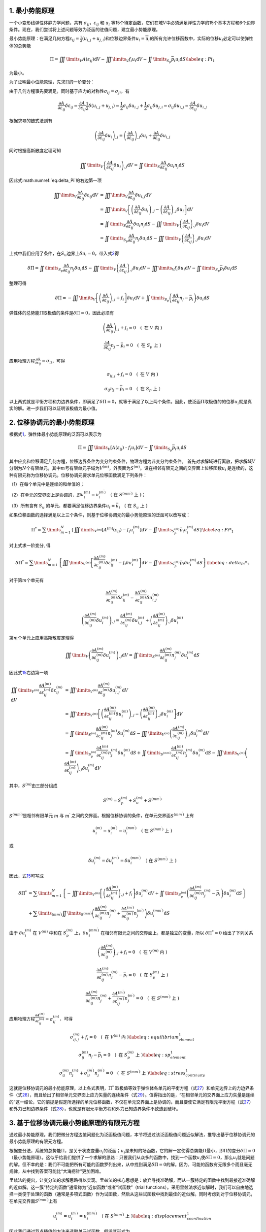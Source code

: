 1. 最小势能原理
================================================================================

一个小变形线弹性体静力学问题，共有
:math:`\sigma_{ij}`\ ，\ :math:`\varepsilon_{ij}` 和 :math:`u_{i}`
等15个待定函数，它们在域\ :math:`V`\ 中必须满足弹性力学的15个基本方程和6个边界条件。现在，我们尝试将上述问题等效为泛函的驻值问题，建立最小势能原理。

最小势能原理：在满足几何方程\ :math:`{\varepsilon _{ij}} = \frac{1}{2}\left( {{u_{i,j}} + {u_{j,i}}} \right)`\ 和位移边界条件\ :math:`u_{i}=\overline {u}_{i}`\ 的所有允许位移函数中，实际的位移\ :math:`u_i`\ 必定可以使弹性体的总势能

.. math::


   \begin{equation}
   \Pi  = \iiint\limits_V {A\left( {{\varepsilon _{ij}}} \right){\text{d}}V} - \iiint\limits_V {{f_i}{u_i}{\text{d}}V - \iint\limits_{{S_p}} {{{\bar p}_i}{u_i}{\text{d}}S}}
   \label{eq:Pi_1}
   \end{equation}

为最小。

为了证明最小位能原理，先求\ :math:`\Pi`\ 的一阶变分：

.. math::
    \begin{equation}
    \delta \Pi  = \iiint\limits_V {\frac{{\partial A}}{{\partial {\varepsilon _{ij}}}}\delta {\varepsilon _{ij}}{\text{d}}V} - \iiint\limits_V {{f_i}\delta {u_i}{\text{d}}V - \iint\limits_{{S_p}} {{{\bar p}_i}\delta {u_i}{\text{d}}S}}
    \label{eq:delta_Pi}
    \end{equation}
    :label: eq:delta_Pi

由于几何方程事先要满足，同时基于应力的对称性\ :math:`\sigma_{ij}=\sigma_{ji}`\ ，有

.. math::


   \begin{equation}
   \frac{{\partial A}}{{\partial {\varepsilon _{ij}}}}\delta {\varepsilon _{ij}} = \frac{{\partial A}}{{\partial {\varepsilon _{ij}}}}\frac{1}{2}\delta \left( {{u_{i,j}} + {u_{j,i}}} \right) = \frac{1}{2}{\sigma _{ij}}\delta {u_{i,j}} + \frac{1}{2}{\sigma _{ij}}\delta {u_{j,i}} = {\sigma _{ij}}\delta {u_{i,j}} = \frac{{\partial A}}{{\partial {\varepsilon _{ij}}}}\delta {u_{i,j}}
   \end{equation}

根据求导的链式法则有

.. math::


   \begin{equation}
   {\left( {\frac{{\partial A}}{{\partial {\varepsilon _{ij}}}}\delta {u_i}} \right)_{,j}} = {\left( {\frac{{\partial A}}{{\partial {\varepsilon _{ij}}}}} \right)_{,j}}\delta {u_i} + \frac{{\partial A}}{{\partial {\varepsilon _{ij}}}}\delta {u_{i,j}}
   \end{equation}

同时根据高斯散度定理可知

.. math::


   \begin{equation}
   \iiint\limits_V {{{\left( {\frac{{\partial A}}{{\partial {\varepsilon _{ij}}}}\delta {u_i}} \right)}_{,j}}{\text{d}}V} = \iint\limits_S {\frac{{\partial A}}{{\partial {\varepsilon _{ij}}}}\delta {u_i}{n_j}{\text{d}}S}
   \end{equation}

因此式\ :math:numref:`eq:delta_Pi`\ 的右边第一项

.. math::


   \begin{equation}
   \begin{array}{*{20}{l}}
     {\iiint\limits_V {\frac{{\partial A}}{{\partial {\varepsilon _{ij}}}}\delta {\varepsilon _{ij}}{\text{d}}V}}&{ = \iiint\limits_V {\frac{{\partial A}}{{\partial {\varepsilon _{ij}}}}\delta {u_{i,j}}{\text{d}}V}} \\
     {\text{ }}&{ = \iiint\limits_V {\left[ {{{\left( {\frac{{\partial A}}{{\partial {\varepsilon _{ij}}}}\delta {u_i}} \right)}_{,j}} - {{\left( {\frac{{\partial A}}{{\partial {\varepsilon _{ij}}}}} \right)}_{,j}}\delta {u_i}} \right]{\text{d}}V}} \\
     {\text{ }}&{ = \iint\limits_S {\frac{{\partial A}}{{\partial {\varepsilon _{ij}}}}\delta {u_i}{n_j}{\text{d}}S} - \iiint\limits_V {{{\left( {\frac{{\partial A}}{{\partial {\varepsilon _{ij}}}}} \right)}_{,j}}\delta {u_i}{\text{d}}V}} \\
     {\text{ }}&{ = \iint\limits_{{S_p}} {\frac{{\partial A}}{{\partial {\varepsilon _{ij}}}}{n_j}\delta {u_i}{\text{d}}S} - \iiint\limits_V {{{\left( {\frac{{\partial A}}{{\partial {\varepsilon _{ij}}}}} \right)}_{,j}}\delta {u_i}{\text{d}}V}}
   \end{array}
   \end{equation}

上式中我们应用了条件，在\ :math:`S_u`\ 边界上\ :math:`\delta u_i=0`\ 。带入式\ `2 <#eq:delta_Pi>`__\ 得

.. math::


   \begin{equation}
   \delta \Pi  = \iint\limits_{{S_p}} {\frac{{\partial A}}{{\partial {\varepsilon _{ij}}}}{n_j}\delta {u_i}{\text{d}}S} - \iiint\limits_V {{{\left( {\frac{{\partial A}}{{\partial {\varepsilon _{ij}}}}} \right)}_{,j}}\delta {u_i}{\text{d}}V} - \iiint\limits_V {{f_i}\delta {u_i}{\text{d}}V - \iint\limits_{{S_p}} {{{\bar p}_i}\delta {u_i}{\text{d}}S}}
   \end{equation}

整理可得

.. math::


   \begin{equation}
   \delta \Pi  =  - \iiint\limits_V {\left[ {{{\left( {\frac{{\partial A}}{{\partial {\varepsilon _{ij}}}}} \right)}_{,j}} + {f_i}} \right]\delta {u_i}{\text{d}}V} + \iint\limits_{{S_p}} {\left( {\frac{{\partial A}}{{\partial {\varepsilon _{ij}}}}{n_j} - {{\bar p}_i}} \right)\delta {u_i}{\text{d}}S}
   \end{equation}

弹性体的总势能\ :math:`\Pi`\ 取极值的条件是\ :math:`\delta \Pi=0`\ ，因此必须有

.. math::


   \begin{equation}
   {\left( {\frac{{\partial A}}{{\partial {\varepsilon _{ij}}}}} \right)_{,j}} + {f_i} = 0 \quad \left( \text { 在 } V \text { 内 } \right)
   \end{equation}

.. math::


   \begin{equation}
   \frac{{\partial A}}{{\partial {\varepsilon _{ij}}}}{n_j} - {{\bar p}_i} = 0 \quad \left( \text { 在 } S_p \text { 上 } \right)
   \end{equation}

应用物理方程\ :math:`\frac{{\partial A}}{{\partial {\varepsilon _{ij}}}} = {\sigma _{ij}}`\ ，可得

.. math::


   \begin{equation}
   {\sigma _{ij,j}} + {f_i} = 0 \quad \left( \text { 在 } V \text { 内 } \right)
   \end{equation}

.. math::


   \begin{equation}
   {\sigma _{ij}}{n_j} - {{\bar p}_i} = 0 \quad \left( \text { 在 } S_p \text { 上 } \right)
   \end{equation}

以上两式就是平衡方程和力边界条件，即满足了\ :math:`\delta \Pi=0`\ ，就等于满足了以上两个条件。因此，使泛函\ :math:`\Pi`\ 取极值的的位移\ :math:`u_i`\ 就是真实的解。进一步我们可以证明该极值为最小值。

2. 位移协调元的最小势能原理
================================================================================

根据式\ `1 <#eq:Pi_1>`__\ ，弹性体最小势能原理的泛函可以表示为

.. math::


   \begin{equation}
   \Pi  = \iiint\limits_V {\left[ {A\left( {{\varepsilon _{ij}}} \right){\text{ - }}{f_i}{u_i}} \right]{\text{d}}V} - \iint\limits_{{S_p}} {{{\bar p}_i}{u_i}{\text{d}}S}
   \end{equation}

其中应变和位移满足几何方程，位移边界条件为变分约束条件，物理方程为非变分约束条件。
首先对求解域进行离散，把求解域\ :math:`V`\ 分割为\ :math:`N`\ 个有限单元，其中\ :math:`m`\ 号有限单元子域为\ :math:`{{V^{\left( m \right)}}}`\ ，外表面为\ :math:`{{S^{\left( m \right)}}}`\ 。设在相邻有限元之间的交界面上位移函数\ :math:`u_{i}`
是连续的，这种有限元称为位移协调元。位移协调元要求单元位移函数满足下列条件：

（1）在每个单元中是连续的和单值的；

（2）在单元的交界面上是协调的，即\ :math:`u_{i}^{(m)}=u_{i}^{\left(m^{\prime}\right)} \quad\left(\text { 在 } S^{\left(m m^{\prime}\right)} \text { 上 }\right)`\ ；

（3）所有含有 :math:`S_{u}`
的单元，都要满足位移边界条件\ :math:`u_{i}=\bar{u}_{i} \quad\left(\text { 在 } S_{u} \text { 上 }\right)`

如果位移函数的选择满足以上三个条件，则基于位移协调元的最小势能原理的泛函可以改写成：

.. math::


   \begin{equation}
   {\Pi ^*} = \sum\limits_{m = 1}^N {\left\{ {\iiint\limits_{{V^{\left( m \right)}}} {\left[ {{A^{\left( m \right)}}\left( {{\varepsilon _{ij}}} \right) - {f_i}u_i^{\left( m \right)}} \right]{\text{d}}V} - \iint\limits_{S_p^{\left( m \right)}} {{{\bar p}_i}u_i^{\left( m \right)}{\text{d}}S}} \right\}}
   \label{eq:Pi*_1}
   \end{equation}

对上式求一阶变分, 得

.. math::


   \begin{equation}
   \delta {\Pi ^*} = \sum\limits_{m = 1}^N {\left\{ {\iiint\limits_{{V^{\left( m \right)}}} {\left[ {\frac{{\partial {A^{\left( m \right)}}}}{{\partial \varepsilon _{ij}^{\left( m \right)}}}\delta \varepsilon _{ij}^{\left( m \right)} - {f_i}\delta u_i^{\left( m \right)}} \right]{\text{d}}V} - \iint\limits_{S_p^{\left( m \right)}} {{{\bar p}_i}\delta u_i^{\left( m \right)}{\text{d}}S}} \right\}}
   \label{eq:delta_Pi*_1}
   \end{equation}

对于第\ :math:`m`\ 个单元有

.. math::


   \begin{equation}
   \frac{{\partial {A^{\left( m \right)}}}}{{\partial \varepsilon _{ij}^{\left( m \right)}}}\delta \varepsilon _{ij}^{\left( m \right)} = \frac{{\partial {A^{\left( m \right)}}}}{{\partial \varepsilon _{ij}^{\left( m \right)}}}\delta u_{i,j}^{\left( m \right)}
   \end{equation}

.. math::


   \begin{equation}
   {\left( {\frac{{\partial {A^{\left( m \right)}}}}{{\partial \varepsilon _{ij}^{\left( m \right)}}}\delta u_i^{\left( m \right)}} \right)_{,j}} = \frac{{\partial {A^{\left( m \right)}}}}{{\partial \varepsilon _{ij}^{\left( m \right)}}}\delta u_{i,j}^{\left( m \right)} + {\left( {\frac{{\partial {A^{\left( m \right)}}}}{{\partial \varepsilon _{ij}^{\left( m \right)}}}} \right)_{,j}}\delta u_i^{\left( m \right)}
   \end{equation}

第\ :math:`m`\ 个单元上应用高斯散度定理得

.. math::


   \begin{equation}
   \iiint\limits_V {{{\left( {\frac{{\partial {A^{\left( m \right)}}}}{{\partial \varepsilon _{ij}^{\left( m \right)}}}\delta u_i^{\left( m \right)}} \right)}_{,j}}{\text{d}}V} = \iint\limits_{{S^{\left( m \right)}}} {\frac{{\partial {A^{\left( m \right)}}}}{{\partial \varepsilon _{ij}^{\left( m \right)}}}n_j^{\left( m \right)}\delta u_i^{\left( m \right)}{\text{d}}S}
   \end{equation}

因此式\ `15 <#eq:delta_Pi*_1>`__\ 右边第一项

.. math::


   \begin{equation}
   \begin{array}{*{20}{l}}
     {\iiint\limits_{{V^{\left( m \right)}}} {\frac{{\partial {A^{\left( m \right)}}}}{{\partial \varepsilon _{ij}^{\left( m \right)}}}\delta \varepsilon _{ij}^{\left( m \right)}{\text{d}}V}}&{ = \iiint\limits_{{V^{\left( m \right)}}} {\frac{{\partial {A^{\left( m \right)}}}}{{\partial \varepsilon _{ij}^{\left( m \right)}}}\delta u_{i,j}^{\left( m \right)}{\text{d}}V}} \\
     {\text{ }}&{ = \iiint\limits_{{V^{\left( m \right)}}} {\left[ {{{\left( {\frac{{\partial {A^{\left( m \right)}}}}{{\partial \varepsilon _{ij}^{\left( m \right)}}}\delta u_i^{\left( m \right)}} \right)}_{,j}} - {{\left( {\frac{{\partial {A^{\left( m \right)}}}}{{\partial \varepsilon _{ij}^{\left( m \right)}}}} \right)}_{,j}}\delta u_i^{\left( m \right)}} \right]{\text{d}}V}} \\
     {\text{ }}&{ = \iint\limits_{{S^{\left( m \right)}}} {\frac{{\partial {A^{\left( m \right)}}}}{{\partial \varepsilon _{ij}^{\left( m \right)}}}n_j^{\left( m \right)}\delta u_i^{\left( m \right)}{\text{d}}S} - \iiint\limits_{{V^{\left( m \right)}}} {{{\left( {\frac{{\partial {A^{\left( m \right)}}}}{{\partial \varepsilon _{ij}^{\left( m \right)}}}} \right)}_{,j}}\delta u_i^{\left( m \right)}{\text{d}}V}} \\
     {\text{ }}&{ = \iint\limits_{S_p^{\left( m \right)}} {\frac{{\partial {A^{\left( m \right)}}}}{{\partial \varepsilon _{ij}^{\left( m \right)}}}n_j^{\left( m \right)}\delta u_i^{\left( m \right)}{\text{d}}S} + \iint\limits_{{S^{\left( {m{m^\prime }} \right)}}} {\frac{{\partial {A^{\left( m \right)}}}}{{\partial \varepsilon _{ij}^{\left( m \right)}}}n_j^{\left( m \right)}\delta u_i^{\left( m \right)}{\text{d}}S} - \iiint\limits_{{V^{\left( m \right)}}} {{{\left( {\frac{{\partial {A^{\left( m \right)}}}}{{\partial \varepsilon _{ij}^{\left( m \right)}}}} \right)}_{,j}}\delta u_i^{\left( m \right)}{\text{d}}V}}
   \end{array}
   \end{equation}

其中，\ :math:`{{S^{\left( m \right)}}}`\ 由三部分组成

.. math::


   \begin{equation}
   {S^{(m)}} = S_p^{(m)} + S_u^{(m)} + {S^{\left( {m{m^\prime }} \right)}}
   \end{equation}

:math:`{S^{\left( {m{m^\prime }} \right)}}`\ 是相邻有限单元 :math:`m` 与
:math:`m^{\prime}`
之间的交界面。根据位移协调的条件，在单元交界面\ :math:`{S^{\left( {m{m^\prime }} \right)}}`
上有

.. math::


   \begin{equation}
   u_i^{\left( m \right)} = u_i^{\left( {{m^\prime }} \right)} = u_i^{\left( {m{m^\prime }} \right)} \quad\left(\text { 在 } S^{\left(m m^{\prime}\right)} \text { 上 }\right)
   \end{equation}

或

.. math::


   \begin{equation}
   \delta u_i^{\left( m \right)} = \delta u_i^{\left( {{m^\prime }} \right)} = \delta u_i^{\left( {m{m^\prime }} \right)} \quad\left(\text { 在 } S^{\left(m m^{\prime}\right)} \text { 上 }\right)
   \end{equation}

因此，式\ `15 <#eq:delta_Pi*_1>`__\ 可写成

.. math::


   \begin{equation}
   \begin{array}{*{20}{l}}
     {\delta {\Pi ^*}}&{ = \sum\limits_{m = 1}^N {\left\{ { - \iiint\limits_{{V^{\left( m \right)}}} {\left[ {{{\left( {\frac{{\partial {A^{\left( m \right)}}}}{{\partial \varepsilon _{ij}^{\left( m \right)}}}} \right)}_{,j}} + {f_i}} \right]\delta u_i^{\left( m \right)}{\text{d}}V} + \iint\limits_{S_p^{\left( m \right)}} {\left( {\frac{{\partial {A^{\left( m \right)}}}}{{\partial \varepsilon _{ij}^{\left( m \right)}}}n_j^{\left( m \right)} - {{\bar p}_i}} \right)\delta u_i^{\left( m \right)}{\text{d}}S}} \right\}} } \\
     {\text{ }}&{ + \sum\limits_{\left( {m{m^\prime }} \right)} {\iint\limits_{{S^{\left( {m{m^\prime }} \right)}}} {\left( {\frac{{\partial {A^{\left( m \right)}}}}{{\partial \varepsilon _{ij}^{\left( m \right)}}}n_j^{\left( m \right)} + \frac{{\partial {A^{\left( {{m^\prime }} \right)}}}}{{\partial \varepsilon _{ij}^{\left( {{m^\prime }} \right)}}}n_j^{\left( {{m^\prime }} \right)}} \right)\delta u_i^{\left( {m{m^\prime }} \right)}{\text{d}}S}} }
   \end{array}
   \end{equation}

由于 :math:`\delta u_{i}^{(m)}` 在 :math:`{{V^{\left( m \right)}}}`
中和在 :math:`S_p^{\left( m \right)}`
上，\ :math:`\delta u_{i}^{\left(m m^{\prime}\right)}`
在相邻有限元之间的交界面上，都是独立的变量，所以
:math:`\delta \Pi^{*}=0` 给出了下列关系

.. math::


   \begin{equation}
   {\left( {\frac{{\partial {A^{\left( m \right)}}}}{{\partial \varepsilon _{ij}^{\left( m \right)}}}} \right)_{,j}} + {f_i} = 0 \quad \left( \text { 在 } V^{\left( m \right)} \text { 内 } \right)
   \end{equation}

.. math::


   \begin{equation}
   \frac{{\partial {A^{\left( m \right)}}}}{{\partial \varepsilon _{ij}^{\left( m \right)}}}n_j^{\left( m \right)} - {{\bar p}_i} = 0 \quad \left( \text { 在 } S_p^{\left( m \right)} \text { 上 } \right)
   \end{equation}

.. math::


   \begin{equation}
   \frac{{\partial {A^{\left( m \right)}}}}{{\partial \varepsilon _{ij}^{\left( m \right)}}}n_j^{\left( m \right)} + \frac{{\partial {A^{\left( {{m^\prime }} \right)}}}}{{\partial \varepsilon _{ij}^{\left( {{m^\prime }} \right)}}}n_j^{\left( {{m^\prime }} \right)} = 0 \quad \left( \text { 在 } S^{\left(m m^{\prime}\right)} \text { 上 } \right)
   \end{equation}

应用物理方程\ :math:`\frac{{\partial {A^{\left( m \right)}}}}{{\partial \varepsilon _{ij}^{\left( m \right)}}} = \sigma _{ij}^{\left( m \right)}`\ ，可得

.. math::


   \begin{equation}
   \sigma _{ij,j}^{\left( m \right)} + {f_i} = 0 \quad \left( \text { 在 } V^{\left( m \right)} \text { 内 } \right)
   \label{eq:equilibrium_element_1}
   \end{equation}

.. math::


   \begin{equation}
   \sigma _{ij}^{\left( m \right)} n_j - {{\bar p}_i} = 0 \quad \left( \text { 在 } S_p^{\left( m \right)} \text { 上 } \right)
   \label{eq:sp_element_1}
   \end{equation}

.. math::


   \begin{equation}
   \sigma _{ij}^{\left( m \right)}n_j^{\left( m \right)} + \sigma _{ij}^{\left( m^{\prime} \right)}n_j^{\left( {{m^\prime }} \right)} = 0 \quad \left( \text { 在 } S^{\left(m m^{\prime}\right)} \text { 上 } \right)
   \label{eq:stress_continuity_1}
   \end{equation}

这就是位移协调元的最小势能原理，以上各式表明，\ :math:`\Pi^{*}`
取极值等效于弹性体各单元的平衡方程（式\ `27 <#eq:equilibrium_element_1>`__\ ）和单元边界上的力边界条件（式\ `28 <#eq:sp_element_1>`__\ ），而且给出了相邻单元交界面上应力矢量的连续条件（式\ `29 <#eq:stress_continuity_1>`__\ ）。值得指出的是，“在相邻单元的交界面上应力矢量是连续的”这一结论，它的前提是假定所选择的单元位移函数，不仅在单元交界面上是协调的，而且要使它满足有限元平衡方程（式\ `27 <#eq:equilibrium_element_1>`__\ ）和外力已知边界条件（式\ `28 <#eq:sp_element_1>`__\ ），也就是有限元平衡方程和外力已知边界条件不致遭到破坏。

3. 基于位移协调元最小势能原理的有限元方程
================================================================================

通过最小势能原理，我们把微分方程边值问题化为泛函极值问题，本节将通过该泛函极值问题近似解法，推导出基于位移协调元的最小势能原理的有限元方程。

根据变分法，系统的总势能\ :math:`\Pi`\ ，是关于状态变量\ :math:`u_i`\ 的泛函；\ :math:`u_i`\ 是未知的场函数，它的解一定使得总势能\ :math:`\Pi`\ 最小，即\ :math:`\Pi`\ 的变分\ :math:`\delta \Pi=0`\ （最小势能原理）。这似乎给我们提供了一个求解的思路：只要我们从众多的函数中，找到一个函数\ :math:`u_i`\ 使\ :math:`\delta \Pi=0`\ ，那么\ :math:`u_i`\ 就是问题的解。但不幸的是：我们不可能把所有可能的函数罗列出来，从中找到满足\ :math:`\delta \Pi=0`\ 的解。因为，可能的函数有无限多个而且毫无规律，从中找到答案可能比“大海捞针”更加困难。

里兹法的提出，让变分法的求解思路得以实现。里兹法的核心思想是：放弃寻找准确解，而从一簇特定的函数中找到最接近准确解的近似解。这一簇“特定的函数”通常称为“近似函数”或者“试函数”（trial
functions）。采用里兹法求近似解时，我们可以自由地选择一类便于处理的函数（通常是多项式函数）作为试函数，然后从这些试函数中找到最佳的近似解。同时考虑到对于位移协调元，在单元交界面\ :math:`{S^{\left( {m{m^\prime }} \right)}}`\ 上有

.. math::


   \begin{equation}
   u_i^{\left( m \right)} = u_i^{\left( {{m^\prime }} \right)} = u_i^{\left( {m{m^\prime }} \right)} \quad\left(\text { 在 } S^{\left(m m^{\prime}\right)} \text { 上 }\right)
   \label{eq:displacement_coordination_1}
   \end{equation}

因此我们通过节点插值的方法来选取单元试函数，假设其形式为

.. math::


   \begin{equation}
   u_i^{\left( m \right)} \approx \hat u_i^{\left( m \right)} = N_k^{\left( m \right)}q_{ik}^{\left( m \right)}
   \end{equation}

其中，\ :math:`N_k^{\left( m \right)}`\ 是单元试函数的基函数，在有限元中通常称为形函数，需要注意的是\ :math:`N_k^{\left( m \right)}`\ 只是坐标\ :math:`x_i`\ 的函数，\ :math:`q_{ik}^{\left( m \right)}`\ 是待定系数，也是单元的节点位移，其中下标\ :math:`k`\ 代表单元的节点数目，\ :math:`i`\ 为坐标维度。选择合适的基函数\ :math:`N_k^{\left( m \right)}`\ ，使试函数满足直接（位移）边界条件（无需满足自然（力）边界条件，因为自然边界条件隐含在泛函总势能中）。此时如果相邻单元选取相同的节点位移插值基函数\ :math:`N_k^{\left( m \right)}`\ ，则在单元交界面\ :math:`{S^{\left( {m{m^\prime }} \right)}}`\ 上自然满足式\ `30 <#eq:displacement_coordination_1>`__\ 所要求的位移协调条件。对于线弹性小变形为题，我们将所有单元试函数\ :math:`\hat u_i^{\left( m \right)}`\ 带入式\ `14 <#eq:Pi*_1>`__\ 可得

.. math::


   \begin{equation}
   {{\hat \Pi }^*} = \sum\limits_{m = 1}^N {\left\{ {\iiint\limits_{{V^{\left( m \right)}}} {\left[ {\frac{1}{2}{E_{ijkl}}\varepsilon _{ij}^{\left( m \right)}\varepsilon _{kl}^{\left( m \right)} - {f_i}N_k^{\left( m \right)}q_{ik}^{\left( m \right)}} \right]{\text{d}}V} - \iint\limits_{S_p^{\left( m \right)}} {{{\bar p}_i}N_k^{\left( m \right)}q_{ik}^{\left( m \right)}{\text{d}}S}} \right\}}
   \label{eq:hat_Pi*_1}
   \end{equation}

现在，原问题变为：找到一组合适的节点位移\ :math:`q_{in}`\ （\ :math:`n`\ 为系统离散后的节点总数），代入所有单元试函数\ :math:`\hat u_i^{\left( m \right)}`\ ，使得总势能\ :math:`{\hat \Pi }^*`\ 取最小值。需要注意的是此时泛函\ :math:`{\Pi }^*`\ 的极值问题转变为了函数\ :math:`{{\hat \Pi }^*}`\ 的极值问题，此时\ :math:`{{\hat \Pi }^*}`\ 只是节点坐标\ :math:`q_{in}`\ 的函数，对于三维问题共有\ :math:`3\times i \times n`\ 个未知数。用数学语言来描述，即：

.. math::


   \begin{equation}
   \frac{{\partial {{\hat \Pi }^*}\left( {{q_{in}}} \right)}}{{\partial {q_{in}}}} = 0
   \end{equation}

可以得到\ :math:`3\times i \times n`\ 个代数方程。联立方程组，可以求出这些节点位移\ :math:`q_{in}`\ ；代入单元试函数\ :math:`\hat u_i^{\left( m \right)}`\ ，即可得到近似解。

在有限元方法中，根据应力和应变张量的对称性，采用Voigt标记将张量符号表示为矩阵乘法，其中\ :math:`\sigma_{ij}`\ 和\ :math:`\varepsilon_{ij}`\ 分别表示为列向量：

.. math::


   \begin{equation}
   {\mathbf{\varepsilon }} = \left\{ {\begin{array}{*{20}{c}}
     {{\varepsilon _{11}}} \\
     {{\varepsilon _{22}}} \\
     {{\varepsilon _{33}}} \\
     {{\varepsilon _{12}}} \\
     {{\varepsilon _{23}}} \\
     {{\varepsilon _{31}}}
   \end{array}} \right\}, \quad {\mathbf{\sigma }} = \left\{ {\begin{array}{*{20}{c}}
     {{\sigma _{11}}} \\
     {{\sigma _{22}}} \\
     {{\sigma _{33}}} \\
     {{\sigma _{12}}} \\
     {{\sigma _{23}}} \\
     {{\sigma _{31}}}
   \end{array}} \right\}
   \end{equation}

线弹性的物理方程\ :math:`{\sigma _{ij}} = {E_{ijkl}}{\varepsilon _{ij}}`\ 的矩阵形式为：

.. math::


   \begin{equation}
   {\mathbf{\sigma }} = {\mathbf{D\varepsilon }}
   \end{equation}

其中\ :math:`{\mathbf{D}}`\ 为弹性矩阵。
单元位移函数\ :math:`u_i`\ 表示为列向量：

.. math::


   \begin{equation}
   {\mathbf{u}} = \left\{ {\begin{array}{*{20}{c}}
     {{u_1}} \\
     {{u_2}} \\
     {{u_3}}
   \end{array}} \right\}
   \end{equation}

定义微分算子矩阵

.. math::


   \begin{equation}
   {\mathbf{L}} = \left[ {\begin{array}{*{20}{c}}
     {\frac{\partial }{{\partial {x_1}}}}&0&0 \\
     0&{\frac{\partial }{{\partial {x_2}}}}&0 \\
     0&0&{\frac{\partial }{{\partial {x_3}}}} \\
     {\frac{1}{2}\frac{\partial }{{\partial {x_2}}}}&{\frac{1}{2}\frac{\partial }{{\partial {x_1}}}}&0 \\
     0&{\frac{1}{2}\frac{\partial }{{\partial {x_3}}}}&{\frac{1}{2}\frac{\partial }{{\partial {x_2}}}} \\
     {\frac{1}{2}\frac{\partial }{{\partial {x_3}}}}&0&{\frac{1}{2}\frac{\partial }{{\partial {x_1}}}}
   \end{array}} \right]
   \end{equation}

则几何方程\ :math:`{\varepsilon _{ij}} = \frac{1}{2}\left( {{u_{i,j}} + {u_{j,i}}} \right)`\ 可以表示为矩阵乘法形式：

.. math::


   \begin{equation}
   \left\{ {\begin{array}{*{20}{c}}
     {{\varepsilon _{11}}} \\
     {{\varepsilon _{22}}} \\
     {{\varepsilon _{33}}} \\
     {{\varepsilon _{12}}} \\
     {{\varepsilon _{23}}} \\
     {{\varepsilon _{31}}}
   \end{array}} \right\} = \left[ {\begin{array}{*{20}{c}}
     {\frac{\partial }{{\partial {x_1}}}}&0&0 \\
     0&{\frac{\partial }{{\partial {x_2}}}}&0 \\
     0&0&{\frac{\partial }{{\partial {x_3}}}} \\
     {\frac{1}{2}\frac{\partial }{{\partial {x_2}}}}&{\frac{1}{2}\frac{\partial }{{\partial {x_1}}}}&0 \\
     0&{\frac{1}{2}\frac{\partial }{{\partial {x_3}}}}&{\frac{1}{2}\frac{\partial }{{\partial {x_2}}}} \\
     {\frac{1}{2}\frac{\partial }{{\partial {x_3}}}}&0&{\frac{1}{2}\frac{\partial }{{\partial {x_1}}}}
   \end{array}} \right]\left\{ {\begin{array}{*{20}{c}}
     {{u_1}} \\
     {{u_2}} \\
     {{u_3}}
   \end{array}} \right\}
   \end{equation}

记为

.. math::


   \begin{equation}
   {\mathbf{\varepsilon }} = {\mathbf{Lu}}
   \label{eq:epsilon_Lu}
   \end{equation}

将节点位移矢量\ :math:`q_{ik}`\ 表示为列向量：

.. math::


   \begin{equation}
   {\mathbf{q}} = \left\{ {\begin{array}{*{20}{c}}
     {{q_{11}}} \\
     {{q_{21}}} \\
     {{q_{31}}} \\
     {{q_{12}}} \\
     {{q_{22}}} \\
     {{q_{32}}} \\
      \vdots  \\
     {{q_{1k}}} \\
     {{q_{2k}}} \\
     {{q_{3k}}}
   \end{array}} \right\}
   \end{equation}

插值基函数\ :math:`N_k`\ 表示为矩阵形式：

.. math::


   \begin{equation}
   {\mathbf{N}} = \left[ {\begin{array}{*{20}{c}}
     {{N_1}}&0&0&{{N_2}}&0&0& \cdots &{{N_k}}&0&0 \\
     0&{{N_1}}&0&0&{{N_2}}&0& \cdots &0&{{N_k}}&0 \\
     0&0&{{N_1}}&0&0&{{N_2}}& \cdots &0&0&{{N_k}}
   \end{array}} \right] = \left[ {\begin{array}{*{20}{c}}
     {{\mathbf{I}}{N_1}}&{{\mathbf{I}}{N_2}}&{{\mathbf{I}}{N_3}}& \cdots &{{\mathbf{I}}{N_k}}
   \end{array}} \right]
   \end{equation}

则可以得到

.. math::


   \begin{equation}
   \left\{ {\begin{array}{*{20}{c}}
     {{u_1}} \\
     {{u_2}} \\
     {{u_3}}
   \end{array}} \right\} = \left[ {\begin{array}{*{20}{c}}
     {{N_1}}&0&0&{{N_2}}&0&0& \cdots &{{N_k}}&0&0 \\
     0&{{N_1}}&0&0&{{N_2}}&0& \cdots &0&{{N_k}}&0 \\
     0&0&{{N_1}}&0&0&{{N_2}}& \cdots &0&0&{{N_k}}
   \end{array}} \right]\left\{ {\begin{array}{*{20}{c}}
     {{q_{11}}} \\
     {{q_{21}}} \\
     {{q_{31}}} \\
     {{q_{12}}} \\
     {{q_{22}}} \\
     {{q_{32}}} \\
      \vdots  \\
     {{q_{1k}}} \\
     {{q_{2k}}} \\
     {{q_{3k}}}
   \end{array}} \right\}
   \end{equation}

记为

.. math::


   \begin{equation}
   {\mathbf{u}} = {\mathbf{Nq}}
   \label{eq:u_Nq}
   \end{equation}

因此我们可以得到以下关系

.. math::


   \begin{equation}
   {\mathbf{\varepsilon }} = {\mathbf{Lu}} = {\mathbf{LNq}} = {\mathbf{Bq}}
   \label{eq:epsilon_Bq}
   \end{equation}

其中

.. math::


   {\mathbf{B}} = {\mathbf{LN}} = \left[ {\begin{array}{*{20}{c}}
     {\frac{\partial }{{\partial {x_1}}}}&0&0 \\
     0&{\frac{\partial }{{\partial {x_2}}}}&0 \\
     0&0&{\frac{\partial }{{\partial {x_3}}}} \\
     {\frac{1}{2}\frac{\partial }{{\partial {x_2}}}}&{\frac{1}{2}\frac{\partial }{{\partial {x_1}}}}&0 \\
     0&{\frac{1}{2}\frac{\partial }{{\partial {x_3}}}}&{\frac{1}{2}\frac{\partial }{{\partial {x_2}}}} \\
     {\frac{1}{2}\frac{\partial }{{\partial {x_3}}}}&0&{\frac{1}{2}\frac{\partial }{{\partial {x_1}}}}
   \end{array}} \right]\left[ {\begin{array}{*{20}{c}}
     {{N_1}}&0&0&{{N_2}}&0&0& \cdots &{{N_k}}&0&0 \\
     0&{{N_1}}&0&0&{{N_2}}&0& \cdots &0&{{N_k}}&0 \\
     0&0&{{N_1}}&0&0&{{N_2}}& \cdots &0&0&{{N_k}}
   \end{array}} \right]

.. math::


   \begin{equation}
    = \left[ {\begin{array}{*{20}{c}}
     {\frac{{\partial {N_1}}}{{\partial {x_1}}}}&0&0&{\frac{{\partial {N_2}}}{{\partial {x_1}}}}&0&0& \cdots &{\frac{{\partial {N_k}}}{{\partial {x_1}}}}&0&0 \\
     0&{\frac{{\partial {N_1}}}{{\partial {x_2}}}}&0&0&{\frac{{\partial {N_2}}}{{\partial {x_2}}}}&0& \cdots &0&{\frac{{\partial {N_k}}}{{\partial {x_2}}}}&0 \\
     0&0&{\frac{{\partial {N_1}}}{{\partial {x_3}}}}&0&0&{\frac{{\partial {N_2}}}{{\partial {x_3}}}}& \cdots &0&0&{\frac{{\partial {N_k}}}{{\partial {x_3}}}} \\
     {\frac{1}{2}\frac{{\partial {N_1}}}{{\partial {x_2}}}}&{\frac{1}{2}\frac{{\partial {N_1}}}{{\partial {x_1}}}}&0&{\frac{1}{2}\frac{{\partial {N_2}}}{{\partial {x_2}}}}&{\frac{1}{2}\frac{{\partial {N_2}}}{{\partial {x_1}}}}&0& \cdots &{\frac{1}{2}\frac{{\partial {N_k}}}{{\partial {x_2}}}}&{\frac{1}{2}\frac{{\partial {N_k}}}{{\partial {x_1}}}}&0 \\
     0&{\frac{1}{2}\frac{{\partial {N_1}}}{{\partial {x_3}}}}&{\frac{1}{2}\frac{{\partial {N_1}}}{{\partial {x_2}}}}&0&{\frac{1}{2}\frac{{\partial {N_2}}}{{\partial {x_3}}}}&{\frac{1}{2}\frac{{\partial {N_2}}}{{\partial {x_2}}}}& \cdots &0&{\frac{1}{2}\frac{{\partial {N_k}}}{{\partial {x_3}}}}&{\frac{1}{2}\frac{{\partial {N_k}}}{{\partial {x_2}}}} \\
     {\frac{1}{2}\frac{{\partial {N_1}}}{{\partial {x_3}}}}&0&{\frac{1}{2}\frac{{\partial {N_1}}}{{\partial {x_1}}}}&{\frac{1}{2}\frac{{\partial {N_2}}}{{\partial {x_3}}}}&0&{\frac{1}{2}\frac{{\partial {N_2}}}{{\partial {x_1}}}}& \cdots &{\frac{1}{2}\frac{{\partial {N_k}}}{{\partial {x_3}}}}&0&{\frac{1}{2}\frac{{\partial {N_k}}}{{\partial {x_1}}}}
   \end{array}} \right]
   \end{equation}

单元的体力函数\ :math:`f_i`\ 和力边界条件\ :math:`{{{\bar p}_i}}`\ 分别表示成列向量

.. math::


   \begin{equation}
   {\mathbf{f}} = \left\{ {\begin{array}{*{20}{c}}
     {{f_1}} \\
     {{f_2}} \\
     {{f_3}}
   \end{array}} \right\}, \quad {\mathbf{\bar p}} = \left\{ {\begin{array}{*{20}{c}}
     {{{\bar p}_1}} \\
     {{{\bar p}_2}} \\
     {{{\bar p}_3}}
   \end{array}} \right\}
   \end{equation}

则式\ `32 <#eq:hat_Pi*_1>`__\ 中第\ :math:`m`\ 号单元对应的势能函数可以表示为

.. math::


   \begin{equation}
   {{\hat \Pi }^{*\left( {\text{m}} \right)}} = \iiint\limits_{{V^{\left( m \right)}}} {\left[ {\frac{1}{2}{{\left( {{{\mathbf{\varepsilon }}^{\left( m \right)}}} \right)}^{\text{T}}}{\mathbf{D}}{{\mathbf{\varepsilon }}^{\left( m \right)}} - {{\left( {{{\mathbf{q}}^{\left( m \right)}}} \right)}^{\text{T}}}{{\left( {{{\mathbf{N}}^{\left( m \right)}}} \right)}^{\text{T}}}{\mathbf{f}}} \right]{\text{d}}V} - \iint\limits_{S_p^{\left( m \right)}} {{{\left( {{{\mathbf{q}}^{\left( m \right)}}} \right)}^{\text{T}}}{{\left( {{{\mathbf{N}}^{\left( m \right)}}} \right)}^{\text{T}}}{{{\mathbf{\bar p}}}^{\text{T}}}{\text{d}}S}
   \end{equation}

带入式\ `39 <#eq:epsilon_Lu>`__\ ，\ `43 <#eq:u_Nq>`__\ ，和\ `44 <#eq:epsilon_Bq>`__\ 得

.. math::


   \begin{equation}
   {{\hat \Pi }^{*\left( {\text{m}} \right)}} = \iiint\limits_{{V^{\left( m \right)}}} {\left[ {\frac{1}{2}{{\left( {{{\mathbf{q}}^{\left( m \right)}}} \right)}^{\text{T}}}{{\left( {{{\mathbf{B}}^{\left( m \right)}}} \right)}^{\text{T}}}{\mathbf{D}}{{\mathbf{B}}^{\left( m \right)}}{{\mathbf{q}}^{\left( m \right)}} - {{\left( {{{\mathbf{q}}^{\left( m \right)}}} \right)}^{\text{T}}}{{\left( {{{\mathbf{N}}^{\left( m \right)}}} \right)}^{\text{T}}}{\mathbf{f}}} \right]{\text{d}}V} - \iint\limits_{S_p^{\left( m \right)}} {{{\left( {{{\mathbf{q}}^{\left( m \right)}}} \right)}^{\text{T}}}{{\left( {{{\mathbf{N}}^{\left( m \right)}}} \right)}^{\text{T}}}{{{\mathbf{\bar p}}}^{\text{T}}}{\text{d}}S}
   \end{equation}

因为\ :math:`{{{\mathbf{q}}^{\left( m \right)}}}`\ 是单元对应节点坐标，与积分运算无关，整理可得

.. math::


   \begin{equation}
   {{\hat \Pi }^{*\left( {\text{m}} \right)}} = \frac{1}{2}{\left( {{{\mathbf{q}}^{\left( m \right)}}} \right)^{\text{T}}}\left[ {\iiint\limits_{{V^{\left( m \right)}}} {{{\left( {{{\mathbf{B}}^{\left( m \right)}}} \right)}^{\text{T}}}{\mathbf{D}}{{\mathbf{B}}^{\left( m \right)}}{\text{d}}V}} \right]{{\mathbf{q}}^{\left( m \right)}} - {\left( {{{\mathbf{q}}^{\left( m \right)}}} \right)^{\text{T}}}\left[ {\iiint\limits_{{V^{\left( m \right)}}} {{{\left( {{{\mathbf{N}}^{\left( m \right)}}} \right)}^{\text{T}}}{\mathbf{f}}{\text{d}}V + \iint\limits_{S_p^{\left( m \right)}} {{{\left( {{{\mathbf{N}}^{\left( m \right)}}} \right)}^{\text{T}}}{{{\mathbf{\bar p}}}^{\text{T}}}{\text{d}}S}}} \right]
   \end{equation}

记为

.. math::


   \begin{equation}
   {{\hat \Pi }^{*\left( {\text{m}} \right)}} = \frac{1}{2}{\left( {{{\mathbf{q}}^{\left( m \right)}}} \right)^{\text{T}}}{{\mathbf{K}}^{\left( m \right)}}{{\mathbf{q}}^{\left( m \right)}} - {\left( {{{\mathbf{q}}^{\left( m \right)}}} \right)^{\text{T}}}{{\mathbf{R}}^{\left( m \right)}}
   \end{equation}

其中

.. math::


   \begin{equation}
   {{\mathbf{K}}^{\left( m \right)}} = \iiint\limits_{{V^{\left( m \right)}}} {{{\mathbf{B}}^{\left( m \right)}}^{\text{T}}{\mathbf{D}}{{\mathbf{B}}^{\left( m \right)}}{\text{d}}V}
   \end{equation}

.. math::


   \begin{equation}
   {{\mathbf{R}}^{\left( m \right)}} = \iiint\limits_{{V^{\left( m \right)}}} {{{\left( {{{\mathbf{N}}^{\left( m \right)}}} \right)}^{\text{T}}}{\mathbf{f}}{\text{d}}V + \iint\limits_{S_p^{\left( m \right)}} {{{\left( {{{\mathbf{N}}^{\left( m \right)}}} \right)}^{\text{T}}}{{{\mathbf{\bar p}}}^{\text{T}}}{\text{d}}S}}
   \end{equation}

不难得知\ :math:`{{\mathbf{K}}^{\left( m \right)}}`\ 就单元的刚度矩阵，\ :math:`\frac{1}{2}{\left( {{{\mathbf{q}}^{\left( m \right)}}} \right)^{\text{T}}}{{\mathbf{K}}^{\left( m \right)}}{{\mathbf{q}}^{\left( m \right)}}`\ 为单元的应变能，\ :math:`{{\mathbf{R}}^{\left( m \right)}}`\ 为单元的节点外力矢量。
式\ `32 <#eq:hat_Pi*_1>`__\ 代表的系统总势能可以表示为

.. math::


   \begin{equation}
   {{\hat \Pi }^*} = \sum\limits_{m = 1}^N {\left\{ {\frac{1}{2}{{\left( {{{\mathbf{q}}^{\left( m \right)}}} \right)}^{\text{T}}}{{\mathbf{K}}^{\left( m \right)}}{{\mathbf{q}}^{\left( m \right)}} - {{\left( {{{\mathbf{q}}^{\left( m \right)}}} \right)}^{\text{T}}}{{\mathbf{R}}^{\left( m \right)}}} \right\}}
   \end{equation}

采用有限元中的组集方法，将不同单元的相同节点位移进行合并，可以得到总体的矩阵方程

.. math::


   \begin{equation}
   {{\hat \Pi }^*} = \frac{1}{2}{{\mathbf{q}}^{\text{T}}}{\mathbf{Kq}} - {{\mathbf{q}}^{\text{T}}}{\mathbf{R}}
   \end{equation}

其中，\ :math:`\mathbf{q}`\ ，\ :math:`\mathbf{K}`\ ，\ :math:`\mathbf{R}`\ 分别为整体的节点位移矢量，刚度矩阵和外力矢量。根据函数的极值条件\ :math:`\frac{{\partial {{\hat \Pi }^*}}}{{\partial {\mathbf{q}}}} = 0`\ 可得

.. math::


   \begin{equation}
   {\mathbf{Kq}} - {\mathbf{R}} = 0
   \end{equation}
